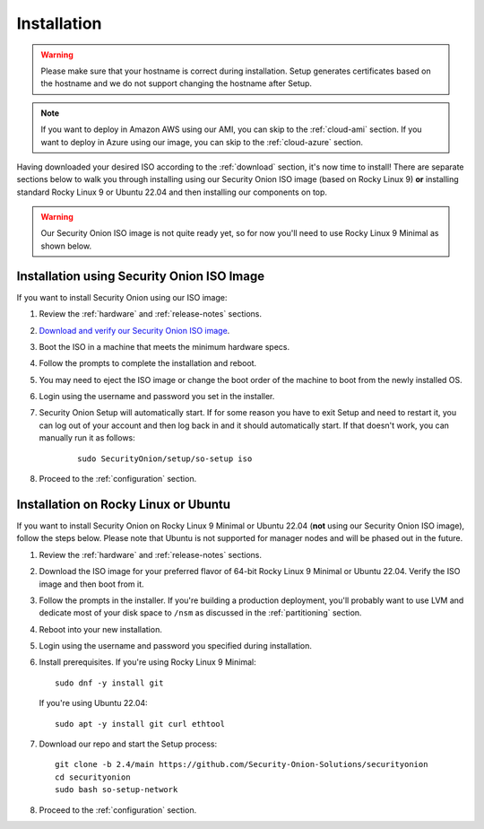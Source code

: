 .. _installation:

Installation
============

.. warning::

  Please make sure that your hostname is correct during installation. Setup generates certificates based on the hostname and we do not support changing the hostname after Setup.
  
.. note::

  If you want to deploy in Amazon AWS using our AMI, you can skip to the :ref:`cloud-ami` section.
  If you want to deploy in Azure using our image, you can skip to the :ref:`cloud-azure` section.

Having downloaded your desired ISO according to the :ref:`download` section, it's now time to install! There are separate sections below to walk you through installing using our Security Onion ISO image (based on Rocky Linux 9) **or** installing standard Rocky Linux 9 or Ubuntu 22.04 and then installing our components on top.

.. warning::

  Our Security Onion ISO image is not quite ready yet, so for now you'll need to use Rocky Linux 9 Minimal as shown below.

Installation using Security Onion ISO Image
-------------------------------------------

If you want to install Security Onion using our ISO image:

#. Review the :ref:`hardware` and :ref:`release-notes` sections.
#. `Download and verify our Security Onion ISO image <https://github.com/Security-Onion-Solutions/securityonion/blob/master/VERIFY_ISO.md>`__.
#. Boot the ISO in a machine that meets the minimum hardware specs.
#. Follow the prompts to complete the installation and reboot.
#. You may need to eject the ISO image or change the boot order of the machine to boot from the newly installed OS.
#. Login using the username and password you set in the installer.
#. Security Onion Setup will automatically start. If for some reason you have to exit Setup and need to restart it, you can log out of your account and then log back in and it should automatically start. If that doesn't work, you can manually run it as follows:

    ::
    
      sudo SecurityOnion/setup/so-setup iso
      
#. Proceed to the :ref:`configuration` section.

Installation on Rocky Linux or Ubuntu
-------------------------------------

If you want to install Security Onion on Rocky Linux 9 Minimal or Ubuntu 22.04 (**not** using our Security Onion ISO image), follow the steps below. Please note that Ubuntu is not supported for manager nodes and will be phased out in the future.

#. Review the :ref:`hardware` and :ref:`release-notes` sections.
#. Download the ISO image for your preferred flavor of 64-bit Rocky Linux 9 Minimal or Ubuntu 22.04. Verify the ISO image and then boot from it.
#. Follow the prompts in the installer. If you're building a production deployment, you'll probably want to use LVM and dedicate most of your disk space to ``/nsm`` as discussed in the :ref:`partitioning` section.
#. Reboot into your new installation.
#. Login using the username and password you specified during installation.
#. Install prerequisites. If you're using Rocky Linux 9 Minimal:

   ::

     sudo dnf -y install git
   
   If you're using Ubuntu 22.04:
   
   ::
   
     sudo apt -y install git curl ethtool
     
#. Download our repo and start the Setup process:

   ::

     git clone -b 2.4/main https://github.com/Security-Onion-Solutions/securityonion
     cd securityonion
     sudo bash so-setup-network
     
#. Proceed to the :ref:`configuration` section.
